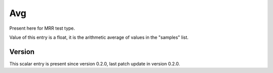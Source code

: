 ..
   Copyright (c) 2021 Cisco and/or its affiliates.
   Licensed under the Apache License, Version 2.0 (the "License");
   you may not use this file except in compliance with the License.
   You may obtain a copy of the License at:
..
       http://www.apache.org/licenses/LICENSE-2.0
..
   Unless required by applicable law or agreed to in writing, software
   distributed under the License is distributed on an "AS IS" BASIS,
   WITHOUT WARRANTIES OR CONDITIONS OF ANY KIND, either express or implied.
   See the License for the specific language governing permissions and
   limitations under the License.


Avg
^^^

Present here for MRR test type.

Value of this entry is a float, it is the arithmetic average of values
in the "samples" list.

Version
~~~~~~~

This scalar entry is present since version 0.2.0,
last patch update in version 0.2.0.
